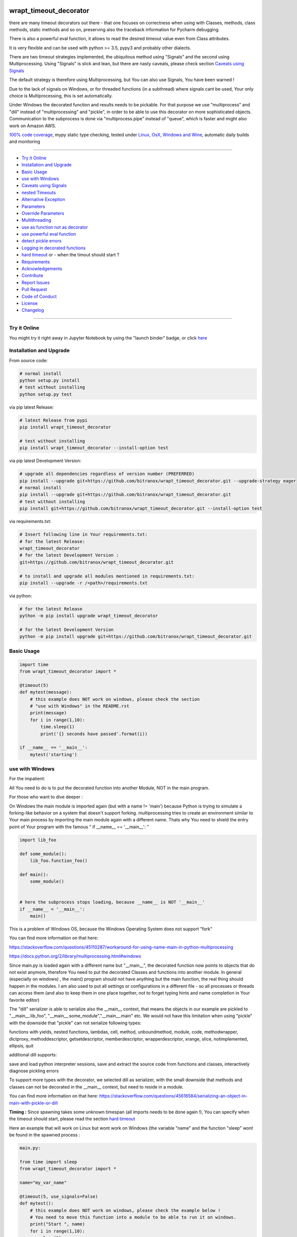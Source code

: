 wrapt_timeout_decorator
=======================

|Pypi Status| |license| |maintenance| |jupyter|

|Build Status| |Codecov Status| |Better Code| |code climate| |snyk security|

.. |license| image:: https://img.shields.io/github/license/webcomics/pywine.svg
   :target: http://en.wikipedia.org/wiki/MIT_License
.. |maintenance| image:: https://img.shields.io/maintenance/yes/2019.svg
.. |Build Status| image:: https://travis-ci.org/bitranox/wrapt_timeout_decorator.svg?branch=master
   :target: https://travis-ci.org/bitranox/wrapt_timeout_decorator
.. for the pypi status link note the dashes, not the underscore !
.. |Pypi Status| image:: https://badge.fury.io/py/wrapt-timeout-decorator.svg
   :target: https://badge.fury.io/py/wrapt_timeout_decorator
.. |Codecov Status| image:: https://codecov.io/gh/bitranox/wrapt_timeout_decorator/branch/master/graph/badge.svg
   :target: https://codecov.io/gh/bitranox/wrapt_timeout_decorator
.. |Better Code| image:: https://bettercodehub.com/edge/badge/bitranox/wrapt_timeout_decorator?branch=master
   :target: https://bettercodehub.com/results/bitranox/wrapt_timeout_decorator
.. |snyk security| image:: https://snyk.io/test/github/bitranox/wrapt_timeout_decorator/badge.svg
   :target: https://snyk.io/test/github/bitranox/wrapt_timeout_decorator
.. |jupyter| image:: https://mybinder.org/badge.svg
   :target: https://mybinder.org/v2/gh/bitranox/wrapt_timeout_decorator/master?filepath=jupyter_test_wrapt_timeout_decorator.ipynb
.. |code climate| image:: https://api.codeclimate.com/v1/badges/2b2b6589f80589689c2b/maintainability
   :target: https://codeclimate.com/github/bitranox/wrapt_timeout_decorator/maintainability
   :alt: Maintainability

there are many timeout decorators out there - that one focuses on correctness when using with Classes, methods,
class methods, static methods and so on, preserving also the traceback information for Pycharm debugging.

There is also a powerful eval function, it allows to read the desired timeout value even from Class attributes.

It is very flexible and can be used with python >= 3.5, pypy3 and probably other dialects.

There are two timeout strategies implemented, the ubiquitous method using "Signals" and the second using Multiprocessing.
Using "Signals" is slick and lean, but there are nasty caveats, please check section `Caveats using Signals`_

The default strategy is therefore using Multiprocessing, but You can also use Signals, You have been warned !

Due to the lack of signals on Windows, or for threaded functions (in a subthread) where signals cant be used, Your only choice is Multiprocessing,
this is set automatically.

Under Windows the decorated function and results needs to be pickable.
For that purpose we use "multiprocess" and "dill" instead of "multiprocessing" and "pickle", in order to be able to use this decorator on more sophisticated objects.
Communication to the subprocess is done via "multiprocess.pipe" instead of "queue", which is faster and might also work on Amazon AWS.

`100% code coverage <https://codecov.io/gh/bitranox/wrapt_timeout_decorator>`_, mypy static type checking, tested under `Linux, OsX, Windows and Wine <https://travis-ci.org/bitranox/wrapt_timeout_decorator>`_, automatic daily builds  and monitoring

----

- `Try it Online`_
- `Installation and Upgrade`_
- `Basic Usage`_
- `use with Windows`_
- `Caveats using Signals`_
- `nested Timeouts`_
- `Alternative Exception`_
- `Parameters`_
- `Override Parameters`_
- `Multithreading`_
- `use as function not as decorator`_
- `use powerful eval function`_
- `detect pickle errors`_
- `Logging in decorated functions`_
- `hard timeout`_ or - when the timout should start ?
- `Requirements`_
- `Acknowledgements`_
- `Contribute`_
- `Report Issues <https://github.com/bitranox/wrapt_timeout_decorator/blob/master/ISSUE_TEMPLATE.md>`_
- `Pull Request <https://github.com/bitranox/wrapt_timeout_decorator/blob/master/PULL_REQUEST_TEMPLATE.md>`_
- `Code of Conduct <https://github.com/bitranox/wrapt_timeout_decorator/blob/master/CODE_OF_CONDUCT.md>`_
- `License`_
- `Changelog`_

----

Try it Online
-------------

You might try it right away in Jupyter Notebook by using the "launch binder" badge, or click `here <https://mybinder.org/v2/gh/bitranox/wrapt_timeout_decorator/master?filepath=jupyter_test_wrapt_timeout_decorator.ipynb>`_

Installation and Upgrade
------------------------

From source code:

.. code-block:: bash

    # normal install
    python setup.py install
    # test without installing
    python setup.py test

via pip latest Release:

.. code-block:: bash

    # latest Release from pypi
    pip install wrapt_timeout_decorator

    # test without installing
    pip install wrapt_timeout_decorator --install-option test

via pip latest Development Version:

.. code-block:: bash

    # upgrade all dependencies regardless of version number (PREFERRED)
    pip install --upgrade git+https://github.com/bitranox/wrapt_timeout_decorator.git --upgrade-strategy eager
    # normal install
    pip install --upgrade git+https://github.com/bitranox/wrapt_timeout_decorator.git
    # test without installing
    pip install git+https://github.com/bitranox/wrapt_timeout_decorator.git --install-option test

via requirements.txt:

.. code-block:: bash

    # Insert following line in Your requirements.txt:
    # for the latest Release:
    wrapt_timeout_decorator
    # for the latest Development Version :
    git+https://github.com/bitranox/wrapt_timeout_decorator.git

    # to install and upgrade all modules mentioned in requirements.txt:
    pip install --upgrade -r /<path>/requirements.txt

via python:

.. code-block:: python

    # for the latest Release
    python -m pip install upgrade wrapt_timeout_decorator

    # for the latest Development Version
    python -m pip install upgrade git+https://github.com/bitranox/wrapt_timeout_decorator.git

Basic Usage
-----------

.. code-block:: py

    import time
    from wrapt_timeout_decorator import *

    @timeout(5)
    def mytest(message):
        # this example does NOT work on windows, please check the section
        # "use with Windows" in the README.rst
        print(message)
        for i in range(1,10):
            time.sleep(1)
            print('{} seconds have passed'.format(i))

    if __name__ == '__main__':
        mytest('starting')

use with Windows
----------------

For the impatient:

All You need to do is to put the decorated function into another Module, NOT in the main program.

For those who want to dive deeper :


On Windows the main module is imported again (but with a name != 'main') because Python is trying to simulate
a forking-like behavior on a system that doesn't support forking. multiprocessing tries to create an environment
similar to Your main process by importing the main module again with a different name. Thats why You need to shield
the entry point of Your program with the famous " if __name__ == '__main__': "

.. code-block:: py

    import lib_foo

    def some_module():
        lib_foo.function_foo()

    def main():
        some_module()


    # here the subprocess stops loading, because __name__ is NOT '__main__'
    if __name__ = '__main__':
        main()

This is a problem of Windows OS, because the Windows Operating System does not support "fork"

You can find more information on that here:

https://stackoverflow.com/questions/45110287/workaround-for-using-name-main-in-python-multiprocessing

https://docs.python.org/2/library/multiprocessing.html#windows

Since main.py is loaded again with a different name but "__main__", the decorated function now points to objects that do not exist anymore, therefore You need to put the decorated Classes and functions into another module.
In general (especially on windows) , the main() program should not have anything but the main function, the real thing should happen in the modules.
I am also used to put all settings or configurations in a different file - so all processes or threads can access them (and also to keep them in one place together, not to forget typing hints and name completion in Your favorite editor)

The "dill" serializer is able to serialize also the __main__ context, that means the objects in our example are pickled to "__main__.lib_foo", "__main__.some_module","__main__.main" etc.
We would not have this limitation when using "pickle" with the downside that "pickle" can not serialize following types:

functions with yields, nested functions, lambdas, cell, method, unboundmethod, module, code, methodwrapper,
dictproxy, methoddescriptor, getsetdescriptor, memberdescriptor, wrapperdescriptor, xrange, slice,
notimplemented, ellipsis, quit

additional dill supports:

save and load python interpreter sessions, save and extract the source code from functions and classes, interactively diagnose pickling errors

To support more types with the decorator, we selected dill as serializer, with the small downside that methods and classes can not be decorated in the __main__ context, but need to reside in a module.

You can find more information on that here:
https://stackoverflow.com/questions/45616584/serializing-an-object-in-main-with-pickle-or-dill

**Timing :** Since spawning takes some unknown timespan (all imports needs to be done again !), You can specify when the timeout should start, please read the section `hard timeout`_

Here an example that will work on Linux but wont work on Windows (the variable "name" and the function "sleep" wont be found in the spawned process :


.. code-block:: py

    main.py:

    from time import sleep
    from wrapt_timeout_decorator import *

    name="my_var_name"

    @timeout(5, use_signals=False)
    def mytest():
        # this example does NOT work on windows, please check the example below !
        # You need to move this function into a module to be able to run it on windows.
        print("Start ", name)
        for i in range(1,10):
            sleep(1)
            print("{} seconds have passed".format(i))
        return i


    if __name__ == '__main__':
        mytest()


here the same example, which will work on Windows:


.. code-block:: py


    # my_program_main.py:

    import lib_test

    def main():
        lib_test.mytest()

    if __name__ == '__main__':
        main()


.. code-block:: py


        # conf_my_program.py:

        class ConfMyProgram(object):
            def __init__(self):
                self.name:str = 'my_var_name'

        conf_my_program = ConfMyProgram()


.. code-block:: py

    # lib_test.py:

    from wrapt_timeout_decorator import *
    from time import sleep
    from conf_my_program import conf_my_program

    # use_signals = False is not really necessary here, it is set automatically under Windows
    # but You can force NOT to use Signals under Linux
    @timeout(5, use_signals=False)
    def mytest():
        print("Start ", conf_my_program.name)
        for i in range(1,10):
            sleep(1)
            print("{} seconds have passed".format(i))
        return i

Caveats using Signals
---------------------

as ABADGER1999 points out in his blog https://anonbadger.wordpress.com/2018/12/15/python-signal-handlers-and-exceptions/
using signals and the TimeoutException is probably not the best idea - because it can be catched in the decorated function.

Of course You can use Your own Exception, derived from the Base Exception Class, but the code might still not work as expected -
see the next example - You may try it out in `jupyter <https://mybinder.org/v2/gh/bitranox/wrapt_timeout_decorator/master?filepath=jupyter_test_wrapt_timeout_decorator.ipynb>`_:

.. code-block:: py

    import time
    from wrapt_timeout_decorator import *

    # caveats when using signals - the TimeoutError raised by the signal may be catched
    # inside the decorated function.
    # So You might use Your own Exception, derived from the base Exception Class.
    # In Python-3.7.1 stdlib there are over 300 pieces of code that will catch your timeout
    # if you were to base an exception on Exception. If you base your exception on BaseException,
    # there are still 231 places that can potentially catch your exception.
    # You should use use_signals=False if You want to make sure that the timeout is handled correctly !
    # therefore the default value for use_signals = False on this decorator !

    @timeout(5, use_signals=True)
    def mytest(message):
        try:
            print(message)
            for i in range(1,10):
                time.sleep(1)
                print('{} seconds have passed - lets assume we read a big file here'.format(i))
        # TimeoutError is a Subclass of OSError - therefore it is catched here !
        except OSError:
            for i in range(1,10):
                time.sleep(1)
                print('Whats going on here ? - Ooops the Timeout Exception is catched by the OSError ! {}'.format(i))
        except Exception:
            # even worse !
            pass
        except:
            # the worst - and exists more then 300x in actual Python 3.7 stdlib Code !
            # so You never really can rely that You catch the TimeoutError when using Signals !
            pass


    if __name__ == '__main__':
        try:
            mytest('starting')
            print('no Timeout Occured')
        except TimeoutError():
            # this will never be printed because the decorated function catches implicitly the TimeoutError !
            print('Timeout Occured')

nested Timeouts
----------------

since there is only ONE ALARM Signal on Unix per process, You need to use use_signals = False for nested timeouts.
The outmost decorator might use Signals, all nested Decorators needs to use use_signals=False (the default)
You may try it out in `jupyter <https://mybinder.org/v2/gh/bitranox/wrapt_timeout_decorator/master?filepath=jupyter_test_wrapt_timeout_decorator.ipynb>`_:

.. code-block:: py

    # main.py
    import mylib

    # this example will work on Windows and Linux
    # since the decorated function is not in the __main__ scope but in another module !

    if __name__ == '__main__':
    mylib.outer()


.. code-block:: py

    # mylib.py
    from wrapt_timeout_decorator import *
    import time

    # this example will work on Windows and Linux
    # since the decorated function is not in the __main__ scope but in another module !

    @timeout(1, use_signals=True)
    def outer():
        inner()

    @timeout(5)
    def inner():
        time.sleep(3)
        print("Should never be printed if you call outer()")

Alternative Exception
---------------------

Specify an alternate exception to raise on timeout:

.. code-block:: py

    import time
    from wrapt_timeout_decorator import *

    @timeout(5, timeout_exception=StopIteration)
    def mytest(message):
        # this example does NOT work on windows, please check the section
        # "use with Windows" in the README.rst
        print(message)
        for i in range(1,10):
            time.sleep(1)
            print('{} seconds have passed'.format(i))

    if __name__ == '__main__':
        mytest('starting')

Parameters
----------

.. code-block:: py

    @timeout(dec_timeout, use_signals, timeout_exception, exception_message, dec_allow_eval, dec_hard_timeout)
    def decorated_function(*args, **kwargs):
        # interesting things happens here ...
        ...

    """
    dec_timeout         the timeout period in seconds, or a string that can be evaluated when dec_allow_eval = True
                        type: float, integer or string
                        default: None (no Timeout set)
                        can be overridden by passing the kwarg dec_timeout to the decorated function*

    use_signals         if to use signals (linux, osx) to realize the timeout. The most accurate method but with caveats.
                        By default the Wrapt Timeout Decorator does NOT use signals !
                        Please note that signals can only be used in the main thread and only on linux. In all other cases
                        (not the main thread, or under Windows) signals cant be used anyway and will be disabled automatically.
                        In general You dont need to set use_signals Yourself. Please read the section - `Caveats using Signals`_
                        type: boolean
                        default: False
                        can be overridden by passing the kwarg use_signals to the decorated function*

    timeout_exception   the Exception that will be raised if a timeout occurs.
                        type: exception
                        default: TimeoutError, on Python < 3.3: Assertion Error (since TimeoutError does not exist on that Python Versions)

    exception_message   custom Exception message.
                        type: str
                        default : 'Function {function_name} timed out after {dec_timeout} seconds' (will be formatted)

    dec_allow_eval      will allow to evaluate the parameter dec_timeout.
                        If enabled, the parameter of the function dec_timeout, or the parameter passed
                        by kwarg dec_timeout will be evaluated if its type is string. You can access :
                        wrapped (the decorated function object and all the exposed objects below)
                        instance    Example: 'instance.x' - see example above or doku
                        args        Example: 'args[0]' - the timeout is the first argument in args
                        kwargs      Example: 'kwargs["max_time"] * 2'
                        type: bool
                        default: false
                        can be overridden by passing the kwarg dec_allow_eval to the decorated function*

    dec_hard_timeout    only relevant when signals can not be used. In that case a new process needs to be created.
                        The creation of the process on windows might take 0.5 seconds and more, depending on the size
                        of the main module and modules to be imported. Especially useful for small timeout periods.

                        dec_hard_timeout = True : the decorated function will time out after dec_timeout, no matter what -
                        that means if You set 0.1 seconds here, the subprocess can not be created in that time and the
                        function will always time out and never run.

                        dec_hard_timeout = False : the decorated function will time out after the called function
                        is allowed to run for dec_timeout seconds. The time needed to create that process is not considered.
                        That means if You set 0.1 seconds here, and the time to create the subprocess is 0.5 seconds,
                        the decorated function will time out after 0.6 seconds in total, allowing the decorated function to run
                        for 0.1 seconds.

                        type: bool
                        default: false
                        can be overridden by passing the kwarg dec_hard_timeout to the decorated function*

    * that means the decorated_function must not use that kwarg itself, since this kwarg will be popped from the kwargs
    """

Override Parameters
-------------------

decorator parameters starting with \dec_* and use_signals can be overridden by kwargs with the same name :

.. code-block:: py


    import time
    from wrapt_timeout_decorator import *

    @timeout(dec_timeout=5, use_signals=False)
    def mytest(message):
        # this example does NOT work on windows, please check the section
        # "use with Windows" in the README.rst
        print(message)
        for i in range(1,10):
            time.sleep(1)
            print('{} seconds have passed'.format(i))

    if __name__ == '__main__':
        mytest('starting',dec_timeout=12)   # override the decorators setting. The kwarg dec_timeout will be not
                                            # passed to the decorated function.

Multithreading
--------------

By default, timeout-decorator uses signals to limit the execution time
of the given function. This approach does not work if your function is
executed not in the main thread (for example if it's a worker thread of
the web application) or when the operating system does not support signals (aka Windows).
There is an alternative timeout strategy for this case - by using multiprocessing.
This is done automatically, so you dont need to set ``use_signals=False``.
You can force not to use signals on Linux by passing the parameter ``use_signals=False`` to the timeout
decorator function for testing. If Your program should (also) run on Windows, I recommend to test under
Windows, since Windows does not support forking (read more under Section ``use with Windows``).
The following Code will run on Linux but NOT on Windows :

.. code-block:: py

    import time
    from wrapt_timeout_decorator import *

    @timeout(5, use_signals=False)
    def mytest(message):
        # this example does NOT work on windows, please check the section
        # "use with Windows" in the README.rst
        print(message)
        for i in range(1,10):
            time.sleep(1)
            print('{} seconds have passed'.format(i))

    if __name__ == '__main__':
        mytest('starting')

.. warning::
    Make sure that in case of multiprocessing strategy for timeout, your function does not return objects which cannot
    be pickled, otherwise it will fail at marshalling it between master and child processes. To cover more cases,
    we use multiprocess and dill instead of multiprocessing and pickle.

    Since Signals will not work on Windows, it is disabled by default, whatever You set.

use as function not as decorator
--------------------------------

You can use the timout also as function, without using as decorator:

.. code-block:: py

    import time
    from wrapt_timeout_decorator import *

    def mytest(message):
        print(message)
        for i in range(1,10):
            time.sleep(1)
            print('{} seconds have passed'.format(i))

    if __name__ == '__main__':
        timeout(dec_timeout=5)(mytest)('starting')

use powerful eval function
--------------------------

This is very powerful, but can be also very dangerous if you accept strings to evaluate from UNTRUSTED input.

read: https://nedbatchelder.com/blog/201206/eval_really_is_dangerous.html

If enabled, the parameter of the function dec_timeout, or the parameter passed by kwarg dec_timeout will
be evaluated if its type is string.

You can access :

- "wrapped"
   (the decorated function and his attributes)

- "instance"
   Example: 'instance.x' - an attribute of the instance of the class instance

- "args"
   Example: 'args[0]' - the timeout is the first argument in args

- "kwargs"
   Example: 'kwargs["max_time"] * 2'

- and of course all attributes You can think of - that makes it powerful but dangerous.
   by default allow_eval is disabled - but You can enable it in order to cover some edge cases without
   modifying the timeout decorator.


.. code-block:: py

    # this example does NOT work on windows, please check the section
    # "use with Windows" in the README.rst
    def class ClassTest4(object):
        def __init__(self,x):
            self.x=x

        @timeout('instance.x', dec_allow_eval=True)
        def test_method(self):
            print('swallow')

        @timeout(1)
        def foo3(self):
            print('parrot')

        @timeout(dec_timeout='args[0] + kwargs.pop("more_time",0)', dec_allow_eval=True)
        def foo4(self,base_delay):
            time.sleep(base_delay)
            print('knight')


    if __name__ == '__main__':
        # or override via kwarg :
        my_foo = ClassTest4(3)
        my_foo.test_method(dec_timeout='instance.x * 2.5 +1')
        my_foo.foo3(dec_timeout='instance.x * 2.5 +1', dec_allow_eval=True)
        my_foo.foo4(1,more_time=3)  # this will time out in 4 seconds

detect pickle errors
--------------------

remember that decorated functions (and their results !) needs to be pickable under Windows. In order to detect pickle problems You can use :

.. code-block:: py

    from wrapt_timeout_decorator import *
    # always remember that the "object_to_pickle" should not be defined within the main context
    detect_unpickable_objects(object_to_pickle, dill_trace=True)  # type: (Any, bool) -> Dict

Logging in decorated functions
------------------------------

when signals=False (on Windows), logging in the wrapped function can be tricky. Since a new process is
created, we can not use the logger object of the main process. Further development is needed to
connect to the main process logger via a socket or queue.

When the wrapped function is using logger=logging.getLogger(), a new Logger Object is created.
Setting up that Logger can be tricky (File Logging from two Processes is not supported ...)
I think I will use a socket to implement that (SocketHandler and some Receiver Thread)

Until then, You need to set up Your own new logger in the decorated function, if logging is needed.
Again - keep in mind that You can not write to the same logfile from different processes !
(although there are logging modules which can do that)

hard timeout
------------

when use_signals = False (this is the only method available on Windows), the timeout function is realized by starting
another process and terminate that process after the given timeout.
Under Linux fork() of a new process is very fast, under Windows it might take some considerable time,
because the main context needs to be reloaded on spawn().
Spawning of a small module might take something like 0.5 seconds and more.

By default, when using signals=False, the timeout begins after the new process is created.

This means that the timeout given, is the time the decorated process is allowed to run, not included the time excluding the time to setup the process itself.
This is especially important if You use small timeout periods :

for Instance:


.. code-block:: py

    @timeout(0.1)
    def test():
        time.sleep(0.2)


the total time to timeout on linux with use_signals = False will be around 0.1 seconds, but on windows this can take
about 0.6 seconds: 0.5 seconds to spawn the new process, and giving the function test() 0.1 seconds to run !

If You need that a decorated function should timeout exactly** after the given timeout period, You can pass
the parameter dec_hard_timeout=True. in this case the called function will timeout exactly** after the given time,
no matter how long it took to spawn the process itself. In that case, if You set up the timeout too short,
the process might never run and will always timeout during spawning.

** well, more or less exactly - it still takes some short time to return from the spawned process - so be extra cautious on very short timeouts !

Requirements
------------

following modules will be automatically installed :

.. code-block:: shell

    ## Test Requirements
    ## following Requirements will be installed temporarily for
    ## "setup.py install test" or "pip install <package> --install-option test"
    typing ; python_version < "3.5"
    pathlib; python_version < "3.4"
    mypy ; platform_python_implementation != "PyPy" and python_version >= "3.5"
    pytest
    pytest-pep8 ; python_version < "3.5"
    pytest-pycodestyle ; python_version >= "3.5"
    pytest-mypy ; platform_python_implementation != "PyPy" and python_version >= "3.5"
    pytest-runner

    ## Project Requirements
    dill
    multiprocess
    wrapt

Acknowledgements
----------------

Derived from

https://github.com/pnpnpn/timeout-decorator

http://www.saltycrane.com/blog/2010/04/using-python-timeout-decorator-uploading-s3/

thanks to abadger1999 for pointing out caveats when using signals, see :
https://anonbadger.wordpress.com/2018/12/15/python-signal-handlers-and-exceptions/

special thanks to "uncle bob" Robert C. Martin, especially for his books on "clean code" and "clean architecture"

Contribute
----------

I would love for you to fork and send me pull request for this project.
- `please Contribute <https://github.com/bitranox/wrapt_timeout_decorator/blob/master/CONTRIBUTING.md>`_

License
-------

This software is licensed under the `MIT license <http://en.wikipedia.org/wiki/MIT_License>`_

-----------------------------------------------------------------

.. Changelog link comes from the included document !

Changelog
=========

1.3.1
-----
2019-09-02: strict mypy static type checking, housekeeping

1.3.0
-----
2019-05-03: pointing out caveats when using signals, the decorator defaults now to NOT using Signals !

1.2.9
-----
2019-05-03: support nested decorators, mypy static type checking

1.2.8
-----
2019-04-23: import multiprocess as multiprocess, not as multiprocessing - that might brake other packages

1.2.0
------
2019-04-09: initial PyPi release

1.1.0
-----
2019-04-03: added pickle analyze convenience function

1.0.9
-----
2019-03-27: added OsX and Windows tests, added parameter dec_hard_timeout for Windows, 100% Code Coverage

1.0.8
-----
2019-02-26: complete refractoring and code cleaning

1.0.7
-----
2019-02-25:  fix pickle detection, added some tests, codecov now correctly combining the coverage of all tests

1.0.6
-----
2019-02-24: fix pickle detection when use_signals = False, drop Python2.6 support since wrapt dropped it.

1.0.5
-----
2018-09-13: use multiprocessing.pipe instead of queue
If we are not able to use signals, we need to spawn a new process.
This was done in the past by pickling the target function and put it on a queue -
now this is done with a half-duplex pipe.

- it is faster
- it probably can work on Amazon AWS, since there You must not use queues

1.0.4
-----

2017-12-02: automatic detection if we are in the main thread. Signals can only be used in the main thread. If the decorator is running in a subthread, we automatically disable signals.


1.0.3
-----

2017-11-30: using dill and multiprocess to enhance windows functionality


1.0.0
-----

2017-11-10: Initial public release


